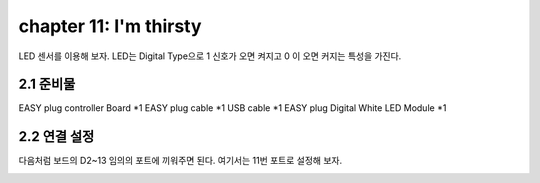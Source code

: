 chapter 11: I'm thirsty
========================================

LED 센서를 이용해 보자.
LED는 Digital Type으로 1 신호가 오면 켜지고 0 이 오면 커지는 특성을 가진다.

.. image:: ./img/chapter2-1.png


2.1 준비물
-------------------------

EASY plug controller Board *1
EASY plug cable *1
USB cable *1
EASY plug Digital White LED Module *1



2.2 연결 설정
------------------------

다음처럼 보드의 D2~13 임의의 포트에 끼워주면 된다.
여기서는 11번 포트로 설정해 보자.


.. image:: ./img/chapter2-2.png












